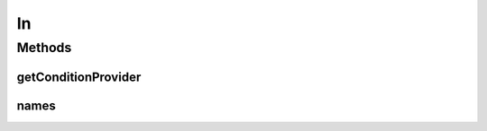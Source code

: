 .. java:import:: java.util Collection

.. java:import:: org.jooq Condition

.. java:import:: org.jooq Field

.. java:import:: com.hubspot.httpql ConditionProvider

.. java:import:: com.hubspot.httpql Filter

.. java:import:: com.hubspot.httpql MultiParamConditionProvider

In
==

.. java:package:: com.hubspot.httpql.filter
   :noindex:

.. java:type:: public class In implements Filter

Methods
-------
getConditionProvider
^^^^^^^^^^^^^^^^^^^^

.. java:method:: @Override public <T> ConditionProvider<T> getConditionProvider(Field<T> field)
   :outertype: In

names
^^^^^

.. java:method:: @Override public String[] names()
   :outertype: In

